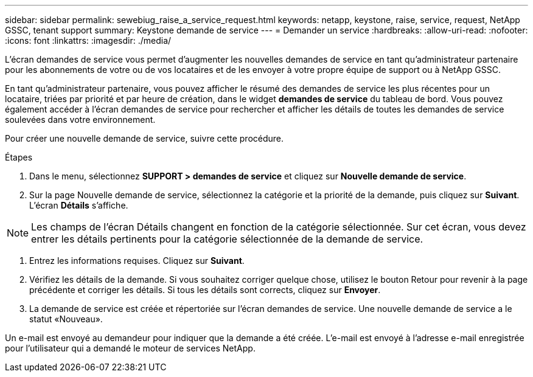 ---
sidebar: sidebar 
permalink: sewebiug_raise_a_service_request.html 
keywords: netapp, keystone, raise, service, request, NetApp GSSC, tenant support 
summary: Keystone demande de service 
---
= Demander un service
:hardbreaks:
:allow-uri-read: 
:nofooter: 
:icons: font
:linkattrs: 
:imagesdir: ./media/


[role="lead"]
L'écran demandes de service vous permet d'augmenter les nouvelles demandes de service en tant qu'administrateur partenaire pour les abonnements de votre ou de vos locataires et de les envoyer à votre propre équipe de support ou à NetApp GSSC.

En tant qu'administrateur partenaire, vous pouvez afficher le résumé des demandes de service les plus récentes pour un locataire, triées par priorité et par heure de création, dans le widget *demandes de service* du tableau de bord. Vous pouvez également accéder à l'écran demandes de service pour rechercher et afficher les détails de toutes les demandes de service soulevées dans votre environnement.

Pour créer une nouvelle demande de service, suivre cette procédure.

.Étapes
. Dans le menu, sélectionnez *SUPPORT > demandes de service* et cliquez sur *Nouvelle demande de service*.
. Sur la page Nouvelle demande de service, sélectionnez la catégorie et la priorité de la demande, puis cliquez sur *Suivant*. L'écran *Détails* s'affiche.



NOTE: Les champs de l'écran Détails changent en fonction de la catégorie sélectionnée. Sur cet écran, vous devez entrer les détails pertinents pour la catégorie sélectionnée de la demande de service.

. Entrez les informations requises. Cliquez sur *Suivant*.
. Vérifiez les détails de la demande. Si vous souhaitez corriger quelque chose, utilisez le bouton Retour pour revenir à la page précédente et corriger les détails. Si tous les détails sont corrects, cliquez sur *Envoyer*.
. La demande de service est créée et répertoriée sur l'écran demandes de service. Une nouvelle demande de service a le statut «Nouveau».


Un e-mail est envoyé au demandeur pour indiquer que la demande a été créée. L'e-mail est envoyé à l'adresse e-mail enregistrée pour l'utilisateur qui a demandé le moteur de services NetApp.
